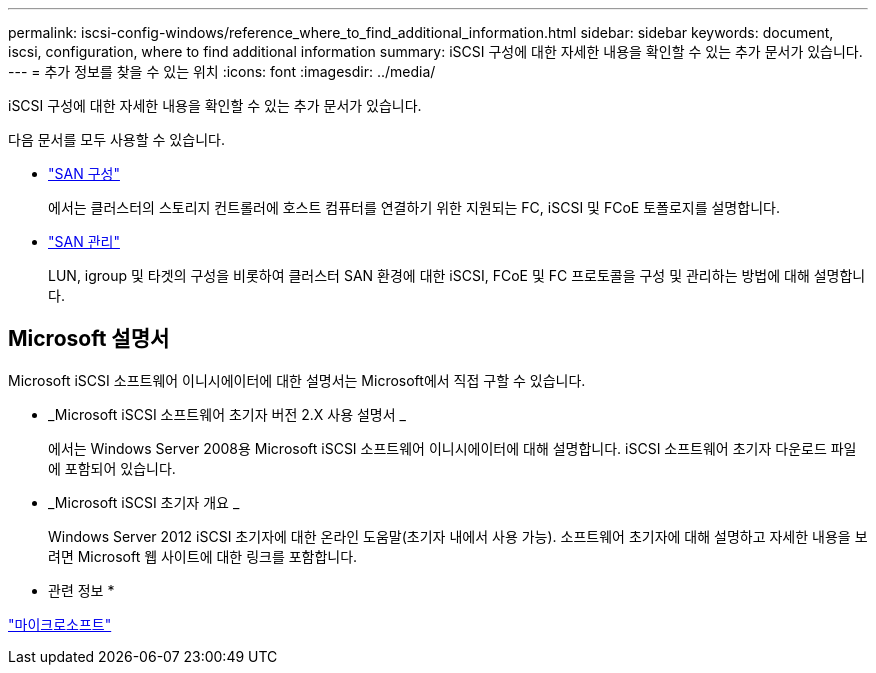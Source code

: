 ---
permalink: iscsi-config-windows/reference_where_to_find_additional_information.html 
sidebar: sidebar 
keywords: document, iscsi, configuration, where to find additional information 
summary: iSCSI 구성에 대한 자세한 내용을 확인할 수 있는 추가 문서가 있습니다. 
---
= 추가 정보를 찾을 수 있는 위치
:icons: font
:imagesdir: ../media/


[role="lead"]
iSCSI 구성에 대한 자세한 내용을 확인할 수 있는 추가 문서가 있습니다.

다음 문서를 모두 사용할 수 있습니다.

* https://docs.netapp.com/us-en/ontap/san-config/index.html["SAN 구성"^]
+
에서는 클러스터의 스토리지 컨트롤러에 호스트 컴퓨터를 연결하기 위한 지원되는 FC, iSCSI 및 FCoE 토폴로지를 설명합니다.

* https://docs.netapp.com/us-en/ontap/san-admin/index.html["SAN 관리"^]
+
LUN, igroup 및 타겟의 구성을 비롯하여 클러스터 SAN 환경에 대한 iSCSI, FCoE 및 FC 프로토콜을 구성 및 관리하는 방법에 대해 설명합니다.





== Microsoft 설명서

Microsoft iSCSI 소프트웨어 이니시에이터에 대한 설명서는 Microsoft에서 직접 구할 수 있습니다.

* _Microsoft iSCSI 소프트웨어 초기자 버전 2.X 사용 설명서 _
+
에서는 Windows Server 2008용 Microsoft iSCSI 소프트웨어 이니시에이터에 대해 설명합니다. iSCSI 소프트웨어 초기자 다운로드 파일에 포함되어 있습니다.

* _Microsoft iSCSI 초기자 개요 _
+
Windows Server 2012 iSCSI 초기자에 대한 온라인 도움말(초기자 내에서 사용 가능). 소프트웨어 초기자에 대해 설명하고 자세한 내용을 보려면 Microsoft 웹 사이트에 대한 링크를 포함합니다.



* 관련 정보 *

http://www.microsoft.com["마이크로소프트"^]
